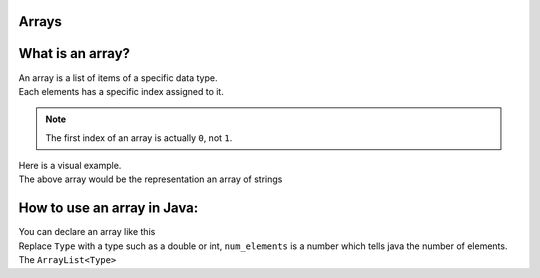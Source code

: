 Arrays
=====



What is an array? 
====

| An array is a list of items of a specific data type. 
| Each elements has a specific index assigned to it.

.. note::
    The first index of an array is actually ``0``, not ``1``.

| Here is a visual example. 

.. list-table:: Example array
    * - 0, "Hello"
    * - 1, "World!"
    * - 2, "Coding"
    * - 3, "is"
    * - 4, "cool."


| The above array would be the representation an array of strings

How to use an array in Java:
====

| You can declare an array like this
.. code-block:: java
    Type[] array = new Type[num_elements];


| Replace ``Type`` with a type such as a double or int, ``num_elements`` is a number which tells java the number of elements.
| The ``ArrayList<Type>`` 
